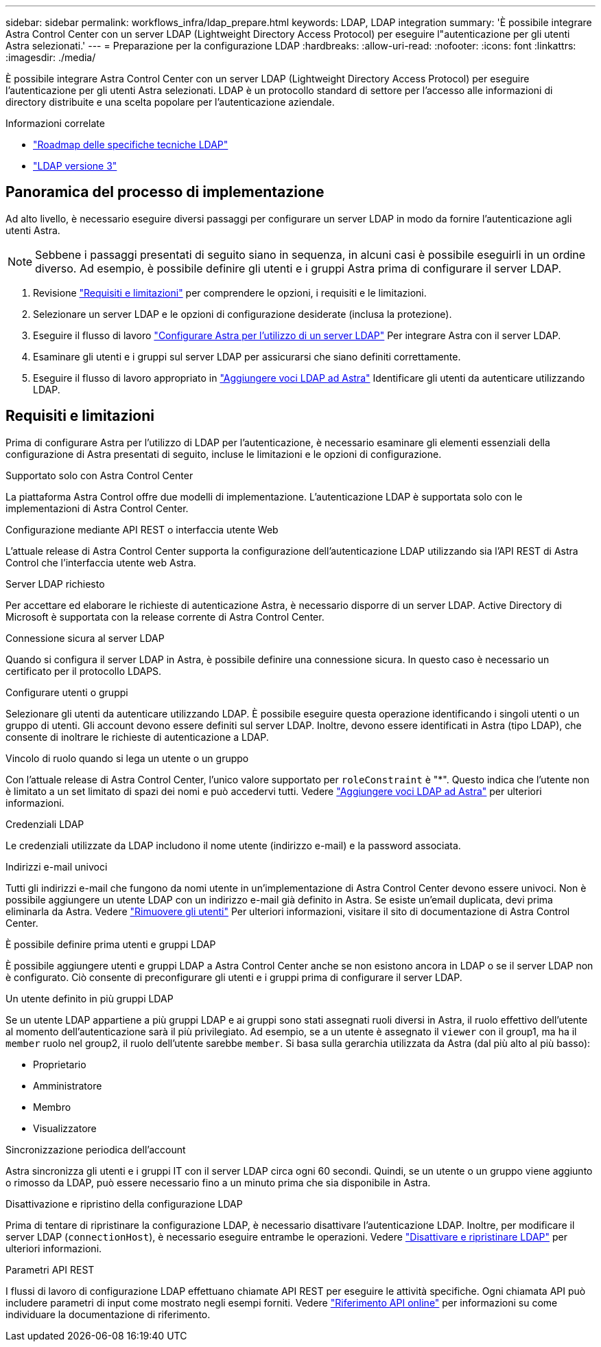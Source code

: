 ---
sidebar: sidebar 
permalink: workflows_infra/ldap_prepare.html 
keywords: LDAP, LDAP integration 
summary: 'È possibile integrare Astra Control Center con un server LDAP (Lightweight Directory Access Protocol) per eseguire l"autenticazione per gli utenti Astra selezionati.' 
---
= Preparazione per la configurazione LDAP
:hardbreaks:
:allow-uri-read: 
:nofooter: 
:icons: font
:linkattrs: 
:imagesdir: ./media/


[role="lead"]
È possibile integrare Astra Control Center con un server LDAP (Lightweight Directory Access Protocol) per eseguire l'autenticazione per gli utenti Astra selezionati. LDAP è un protocollo standard di settore per l'accesso alle informazioni di directory distribuite e una scelta popolare per l'autenticazione aziendale.

.Informazioni correlate
* https://datatracker.ietf.org/doc/html/rfc4510["Roadmap delle specifiche tecniche LDAP"^]
* https://datatracker.ietf.org/doc/html/rfc4511["LDAP versione 3"^]




== Panoramica del processo di implementazione

Ad alto livello, è necessario eseguire diversi passaggi per configurare un server LDAP in modo da fornire l'autenticazione agli utenti Astra.


NOTE: Sebbene i passaggi presentati di seguito siano in sequenza, in alcuni casi è possibile eseguirli in un ordine diverso. Ad esempio, è possibile definire gli utenti e i gruppi Astra prima di configurare il server LDAP.

. Revisione link:../workflows_infra/ldap_prepare.html#requirements-and-limitations["Requisiti e limitazioni"] per comprendere le opzioni, i requisiti e le limitazioni.
. Selezionare un server LDAP e le opzioni di configurazione desiderate (inclusa la protezione).
. Eseguire il flusso di lavoro link:../workflows_infra/wf_ldap_configure_server.html["Configurare Astra per l'utilizzo di un server LDAP"] Per integrare Astra con il server LDAP.
. Esaminare gli utenti e i gruppi sul server LDAP per assicurarsi che siano definiti correttamente.
. Eseguire il flusso di lavoro appropriato in link:../workflows_infra/wf_ldap_add_entries.html["Aggiungere voci LDAP ad Astra"] Identificare gli utenti da autenticare utilizzando LDAP.




== Requisiti e limitazioni

Prima di configurare Astra per l'utilizzo di LDAP per l'autenticazione, è necessario esaminare gli elementi essenziali della configurazione di Astra presentati di seguito, incluse le limitazioni e le opzioni di configurazione.

.Supportato solo con Astra Control Center
La piattaforma Astra Control offre due modelli di implementazione. L'autenticazione LDAP è supportata solo con le implementazioni di Astra Control Center.

.Configurazione mediante API REST o interfaccia utente Web
L'attuale release di Astra Control Center supporta la configurazione dell'autenticazione LDAP utilizzando sia l'API REST di Astra Control che l'interfaccia utente web Astra.

.Server LDAP richiesto
Per accettare ed elaborare le richieste di autenticazione Astra, è necessario disporre di un server LDAP. Active Directory di Microsoft è supportata con la release corrente di Astra Control Center.

.Connessione sicura al server LDAP
Quando si configura il server LDAP in Astra, è possibile definire una connessione sicura. In questo caso è necessario un certificato per il protocollo LDAPS.

.Configurare utenti o gruppi
Selezionare gli utenti da autenticare utilizzando LDAP. È possibile eseguire questa operazione identificando i singoli utenti o un gruppo di utenti. Gli account devono essere definiti sul server LDAP. Inoltre, devono essere identificati in Astra (tipo LDAP), che consente di inoltrare le richieste di autenticazione a LDAP.

.Vincolo di ruolo quando si lega un utente o un gruppo
Con l'attuale release di Astra Control Center, l'unico valore supportato per `roleConstraint` è "*". Questo indica che l'utente non è limitato a un set limitato di spazi dei nomi e può accedervi tutti. Vedere link:../workflows_infra/wf_ldap_add_entries.html["Aggiungere voci LDAP ad Astra"] per ulteriori informazioni.

.Credenziali LDAP
Le credenziali utilizzate da LDAP includono il nome utente (indirizzo e-mail) e la password associata.

.Indirizzi e-mail univoci
Tutti gli indirizzi e-mail che fungono da nomi utente in un'implementazione di Astra Control Center devono essere univoci. Non è possibile aggiungere un utente LDAP con un indirizzo e-mail già definito in Astra. Se esiste un'email duplicata, devi prima eliminarla da Astra. Vedere https://docs.netapp.com/us-en/astra-control-center/use/manage-users.html#remove-users["Rimuovere gli utenti"^] Per ulteriori informazioni, visitare il sito di documentazione di Astra Control Center.

.È possibile definire prima utenti e gruppi LDAP
È possibile aggiungere utenti e gruppi LDAP a Astra Control Center anche se non esistono ancora in LDAP o se il server LDAP non è configurato. Ciò consente di preconfigurare gli utenti e i gruppi prima di configurare il server LDAP.

.Un utente definito in più gruppi LDAP
Se un utente LDAP appartiene a più gruppi LDAP e ai gruppi sono stati assegnati ruoli diversi in Astra, il ruolo effettivo dell'utente al momento dell'autenticazione sarà il più privilegiato. Ad esempio, se a un utente è assegnato il `viewer` con il group1, ma ha il `member` ruolo nel group2, il ruolo dell'utente sarebbe `member`. Si basa sulla gerarchia utilizzata da Astra (dal più alto al più basso):

* Proprietario
* Amministratore
* Membro
* Visualizzatore


.Sincronizzazione periodica dell'account
Astra sincronizza gli utenti e i gruppi IT con il server LDAP circa ogni 60 secondi. Quindi, se un utente o un gruppo viene aggiunto o rimosso da LDAP, può essere necessario fino a un minuto prima che sia disponibile in Astra.

.Disattivazione e ripristino della configurazione LDAP
Prima di tentare di ripristinare la configurazione LDAP, è necessario disattivare l'autenticazione LDAP. Inoltre, per modificare il server LDAP (`connectionHost`), è necessario eseguire entrambe le operazioni. Vedere link:../workflows_infra/wf_ldap_disable_reset.html["Disattivare e ripristinare LDAP"] per ulteriori informazioni.

.Parametri API REST
I flussi di lavoro di configurazione LDAP effettuano chiamate API REST per eseguire le attività specifiche. Ogni chiamata API può includere parametri di input come mostrato negli esempi forniti. Vedere link:../get-started/online_api_ref.html["Riferimento API online"] per informazioni su come individuare la documentazione di riferimento.

